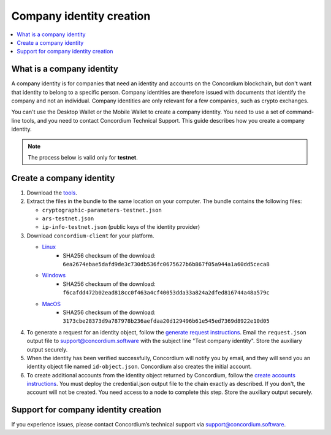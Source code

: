 .. _company-identities:

============================
Company identity creation
============================

.. contents::
    :local:
    :backlinks: none
    :depth: 1

What is a company identity
==============================

A company identity is for companies that need an identity and accounts on the Concordium blockchain, but don't want that identity to belong to a specific person. Company identities are therefore issued with documents that identify the company and not an individual. Company identities are only relevant for a few companies, such as crypto exchanges.

You can't use the Desktop Wallet or the Mobile Wallet to create a company identity. You need to use a set of command-line tools, and you need to contact Concordium Technical Support. This guide describes how you create a company identity.

.. Note::

   The process below is valid only for **testnet**.

Create a company identity
=========================

#. Download the `tools <https://github.com/Concordium/concordium.github.io/files/8196573/enterprise-identities-dry-run.zip>`_.

#. Extract the files in the bundle to the same location on your computer. The bundle contains the following files:

   - ``cryptographic-parameters-testnet.json``

   - ``ars-testnet.json``

   - ``ip-info-testnet.json`` (public keys of the identity provider)

#. Download ``concordium-client`` for your platform.

   - `Linux <https://distribution.concordium.software/tools/linux/concordium-client_3.0.4-0>`_
      - SHA256 checksum of the download: ``6ea2674ebae5dafd9de3c730db536fc0675627b6b867f05a944a1a60dd5ceca8``

   - `Windows <https://distribution.concordium.software/tools/windows/signed/concordium-client_3.0.4-0.exe>`_
      - SHA256 checksum of the download: ``f6cafdd472b02ead818cc0f463a4cf40053dda33a824a2dfed816744a48a579c``

   - `MacOS <https://distribution.concordium.software/tools/macos/signed/concordium-client_3.0.4-0.zip>`_
      - SHA256 checksum of the download: ``3173cbe28373d9a787978b236aefdaa20d129496b61e545ed7369d8922e10d05``


#. To generate a request for an identity object, follow the `generate request instructions <https://github.com/Concordium/concordium-base/blob/main/rust-bins/docs/user-cli.md#generate-a-request-for-the-identity-objectinstructions>`_. Email the ``request.json`` output file to support@concordium.software with the subject line "Test company identity". Store the auxiliary output securely.

#. When the identity has been verified successfully, Concordium will notify you by email, and they will send you an identity object file named ``id-object.json``. Concordium also creates the initial account.

#. To create additional accounts from the identity object returned by Concordium, follow the `create accounts instructions <https://github.com/Concordium/concordium-base/blob/main/rust-bins/docs/user-cli.md#create-accounts-from-an-identity-object>`_. You must deploy the credential.json output file to the chain exactly as described. If you don't, the account will not be created. You need access to a node to complete this step. Store the auxiliary output securely.

Support for company identity creation
========================================

If you experience issues, please contact Concordium’s technical support via support@concordium.software.

